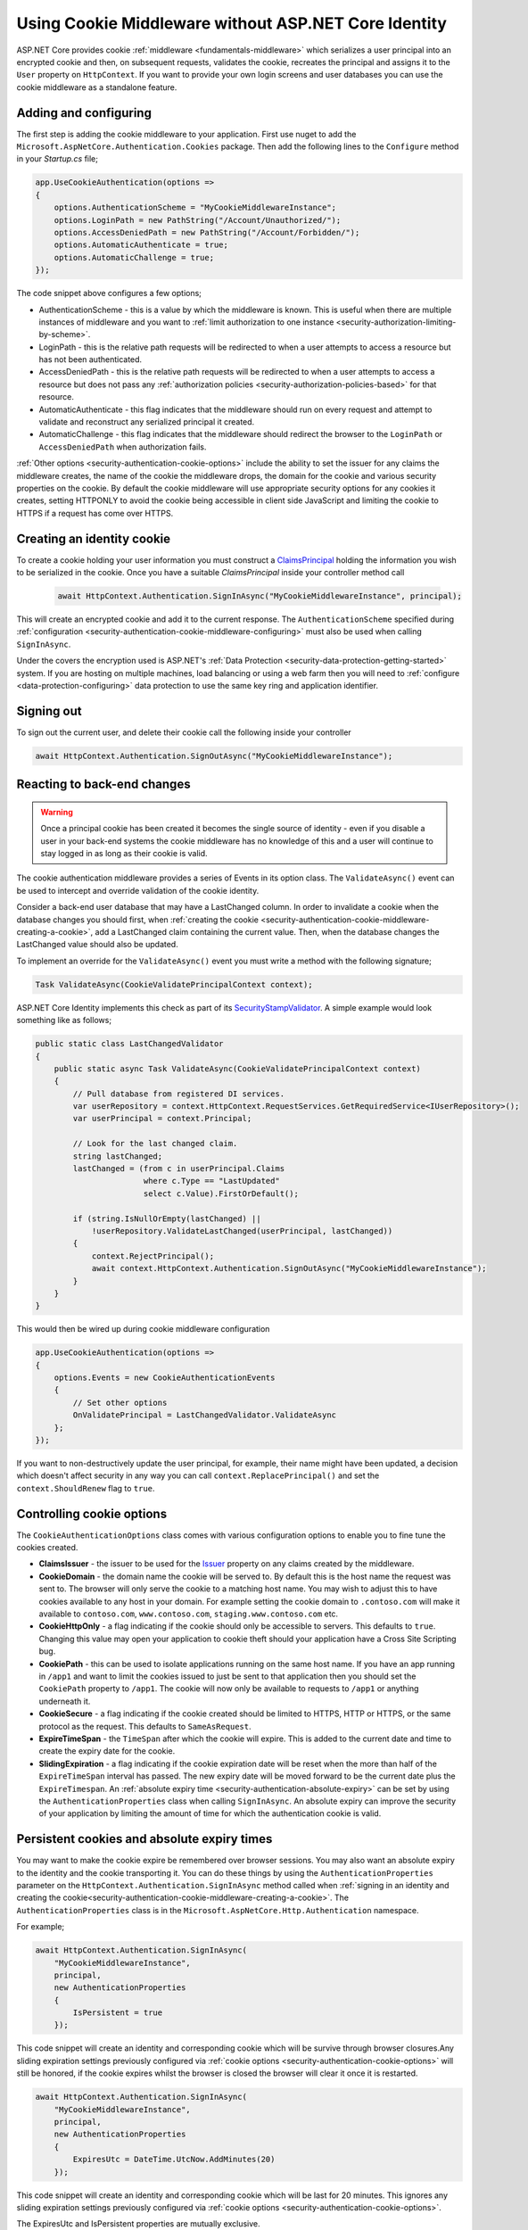 .. _security-authentication-cookie-middleware:

Using Cookie Middleware without ASP.NET Core Identity
=====================================================

ASP.NET Core provides cookie :ref:`middleware <fundamentals-middleware>` which serializes a user principal into an encrypted cookie and then, on subsequent requests, validates the cookie, recreates the principal and assigns it to the ``User`` property on ``HttpContext``. If you want to provide your own login screens and user databases you can use the cookie middleware as a standalone feature.

.. _security-authentication-cookie-middleware-configuring:

Adding and configuring
----------------------

The first step is adding the cookie middleware to your application. First use nuget to add the ``Microsoft.AspNetCore.Authentication.Cookies`` package. Then add the following lines to the ``Configure`` method in your *Startup.cs* file;

.. code-block:: c#

 app.UseCookieAuthentication(options =>
 {
     options.AuthenticationScheme = "MyCookieMiddlewareInstance";
     options.LoginPath = new PathString("/Account/Unauthorized/");
     options.AccessDeniedPath = new PathString("/Account/Forbidden/");
     options.AutomaticAuthenticate = true;
     options.AutomaticChallenge = true;
 });

The code snippet above configures a few options;

* AuthenticationScheme - this is a value by which the middleware is known. This is useful when there are multiple instances of middleware and you want to :ref:`limit authorization to one instance <security-authorization-limiting-by-scheme>`.
* LoginPath - this is the relative path requests will be redirected to when a user attempts to access a resource but has not been authenticated.
* AccessDeniedPath - this is the relative path requests will be redirected to when a user attempts to access a resource but does not pass any :ref:`authorization policies <security-authorization-policies-based>` for that resource.
* AutomaticAuthenticate - this flag indicates that the middleware should run on every request and attempt to validate and reconstruct any serialized principal it created.
* AutomaticChallenge - this flag indicates that the middleware should redirect the browser to the ``LoginPath`` or ``AccessDeniedPath`` when authorization fails.
 
:ref:`Other options <security-authentication-cookie-options>` include the ability to set the issuer for any claims the middleware creates, the name of the cookie the middleware drops, the domain for the cookie and various security properties on the cookie. By default the cookie middleware will use appropriate security options for any cookies it creates, setting HTTPONLY to avoid the cookie being accessible in client side JavaScript and limiting the cookie to HTTPS if a request has come over HTTPS.

.. _security-authentication-cookie-middleware-creating-a-cookie:
 
Creating an identity cookie
---------------------------

To create a cookie holding your user information you must construct a `ClaimsPrincipal <https://msdn.microsoft.com/en-us/library/system.security.claims.claimsprincipal(v=vs.110).aspx>`_ holding the information you wish to be serialized in the cookie. Once you have a suitable `ClaimsPrincipal` inside your controller method call

 .. code-block:: c#
  
  await HttpContext.Authentication.SignInAsync("MyCookieMiddlewareInstance", principal);

This will create an encrypted cookie and add it to the current response. The ``AuthenticationScheme`` specified during :ref:`configuration <security-authentication-cookie-middleware-configuring>` must also be used when calling ``SignInAsync``.

Under the covers the encryption used is ASP.NET's :ref:`Data Protection <security-data-protection-getting-started>` system. If you are hosting on multiple machines, load balancing or using a web farm then you will need to :ref:`configure <data-protection-configuring>` data protection to use the same key ring and application identifier.

Signing out
-----------

To sign out the current user, and delete their cookie call the following inside your controller

.. code-block:: c#

 await HttpContext.Authentication.SignOutAsync("MyCookieMiddlewareInstance");

Reacting to back-end changes
----------------------------

.. warning::
  Once a principal cookie has been created it becomes the single source of identity - even if you disable a user in your back-end systems the cookie middleware has no knowledge of this and a user will continue to stay logged in as long as their cookie is valid. 

The cookie authentication middleware provides a series of Events in its option class. The ``ValidateAsync()`` event can be used to intercept and override validation of the cookie identity.

Consider a back-end user database that may have a LastChanged column. In order to invalidate a cookie when the database changes you should first, when :ref:`creating the cookie <security-authentication-cookie-middleware-creating-a-cookie>`, add a LastChanged claim containing the current value. Then, when the database changes the LastChanged value should also be updated. 

To implement an override for the ``ValidateAsync()`` event you must write a method with the following signature;

.. code-block:: c#

 Task ValidateAsync(CookieValidatePrincipalContext context);

ASP.NET Core Identity implements this check as part of its SecurityStampValidator_. A simple example would look something like as follows;

.. code-block:: c#

 public static class LastChangedValidator
 {
     public static async Task ValidateAsync(CookieValidatePrincipalContext context)
     {
         // Pull database from registered DI services.
         var userRepository = context.HttpContext.RequestServices.GetRequiredService<IUserRepository>();
         var userPrincipal = context.Principal;

         // Look for the last changed claim.
         string lastChanged;
         lastChanged = (from c in userPrincipal.Claims
                        where c.Type == "LastUpdated"
                        select c.Value).FirstOrDefault();

         if (string.IsNullOrEmpty(lastChanged) ||
             !userRepository.ValidateLastChanged(userPrincipal, lastChanged))
         {
             context.RejectPrincipal();
             await context.HttpContext.Authentication.SignOutAsync("MyCookieMiddlewareInstance");
         }
     }
 }

This would then be wired up during cookie middleware configuration

.. code-block:: c#

 app.UseCookieAuthentication(options =>
 {
     options.Events = new CookieAuthenticationEvents
     {
         // Set other options
         OnValidatePrincipal = LastChangedValidator.ValidateAsync
     };
 });

If you want to non-destructively update the user principal, for example, their name might have been updated, a decision which doesn't affect security in any way you can call ``context.ReplacePrincipal()`` and set the ``context.ShouldRenew`` flag to ``true``.

.. _security-authentication-cookie-options:

Controlling cookie options
--------------------------

The ``CookieAuthenticationOptions`` class comes with various configuration options to enable you to fine tune the cookies created.

* **ClaimsIssuer** - the issuer to be used for the `Issuer <https://msdn.microsoft.com/en-us/library/microsoft.identitymodel.claims.claim.issuer.aspx>`_ property on any claims created by the middleware.
* **CookieDomain** - the domain name the cookie will be served to. By default this is the host name the request was sent to. The browser will only serve the cookie to a matching host name. You may wish to adjust this to have cookies available to any host in your domain. For example setting the cookie domain to ``.contoso.com`` will make it available to ``contoso.com``, ``www.contoso.com``, ``staging.www.contoso.com`` etc.
* **CookieHttpOnly** - a flag indicating if the cookie should only be accessible to servers. This defaults to ``true``. Changing this value may open your application to cookie theft should your application have a Cross Site Scripting bug.
* **CookiePath** - this can be used to isolate applications running on the same host name. If you have an app running in ``/app1`` and want to limit the cookies issued to just be sent to that application then you should set the ``CookiePath`` property to ``/app1``. The cookie will now only be available to requests to ``/app1`` or anything underneath it.
* **CookieSecure** - a flag indicating if the cookie created should be limited to HTTPS, HTTP or HTTPS, or the same protocol as the request. This defaults to ``SameAsRequest``. 
* **ExpireTimeSpan** - the ``TimeSpan`` after which the cookie will expire. This is added to the current date and time to create the expiry date for the cookie.
* **SlidingExpiration** - a flag indicating if the cookie expiration date will be reset when the more than half of the ``ExpireTimeSpan`` interval has passed. The new expiry date will be moved forward to be the current date plus the ``ExpireTimespan``. An :ref:`absolute expiry time <security-authentication-absolute-expiry>` can be set by using the ``AuthenticationProperties`` class when calling ``SignInAsync``. An absolute expiry can improve the security of your application by limiting the amount of time for which the authentication cookie is valid.

Persistent cookies and absolute expiry times
--------------------------------------------

You may want to make the cookie expire be remembered over browser sessions. You may also want an absolute expiry to the identity and the cookie transporting it. You can do these things by using the ``AuthenticationProperties`` parameter on the ``HttpContext.Authentication.SignInAsync`` method called when :ref:`signing in an identity and creating the cookie<security-authentication-cookie-middleware-creating-a-cookie>`. The ``AuthenticationProperties`` class is in the ``Microsoft.AspNetCore.Http.Authentication`` namespace.

For example;

.. code-block:: c#

 await HttpContext.Authentication.SignInAsync(
     "MyCookieMiddlewareInstance", 
     principal,
     new AuthenticationProperties
     {
         IsPersistent = true                        
     });

This code snippet will create an identity and corresponding cookie which will be survive through browser closures.Any sliding expiration settings previously configured via :ref:`cookie options <security-authentication-cookie-options>` will still be honored, if the cookie expires whilst the browser is closed the browser will clear it once it is restarted.

.. _security-authentication-absolute-expiry:

.. code-block:: c#

 await HttpContext.Authentication.SignInAsync(
     "MyCookieMiddlewareInstance", 
     principal,
     new AuthenticationProperties
     {
         ExpiresUtc = DateTime.UtcNow.AddMinutes(20)
     });

This code snippet will create an identity and corresponding cookie which will be last for 20 minutes. This ignores any sliding expiration settings previously configured via :ref:`cookie options <security-authentication-cookie-options>`.

The ExpiresUtc and IsPersistent properties are mutually exclusive.

.. _SecurityStampValidator: https://docs.asp.net/projects/api/en/latest/autoapi/Microsoft/AspNetCore/Identity/SecurityStampValidator/index.html